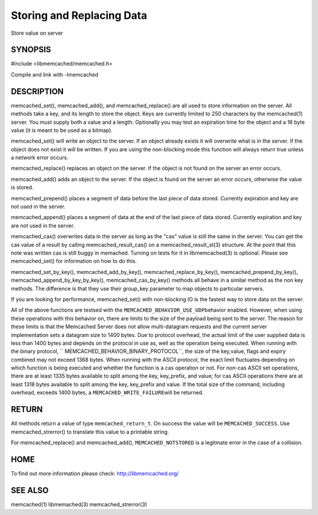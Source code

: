 ==========================
Storing and Replacing Data
==========================


Store value on server


--------
SYNOPSIS
--------



#include <libmemcached/memcached.h>
 
.. c:function:: memcached_return_t memcached_set (memcached_st *ptr, const char *key, size_t key_length, const char *value, size_t value_length, time_t expiration, uint32_t flags);

.. c:function:: memcached_return_t memcached_add (memcached_st *ptr, const char *key, size_t key_length, const char *value, size_t value_length, time_t expiration, uint32_t flags);

.. c:function:: memcached_return_t memcached_replace (memcached_st *ptr, const char *key, size_t key_length, const char *value, size_t value_length, time_t expiration, uint32_t flags);

.. c:function:: memcached_return_t memcached_prepend(memcached_st *ptr, const char *key, size_t key_length, const char *value, size_t value_length, time_t expiration, uint32_t flags)

.. c:function:: memcached_return_t memcached_append(memcached_st *ptr, const char *key, size_t key_length, const char *value, size_t value_length, time_t expiration, uint32_t flags)

.. c:function:: memcached_return_t memcached_cas(memcached_st *ptr, const char *key, size_t key_length, const char *value, size_t value_length, time_t expiration, uint32_t flags, uint64_t cas);

.. c:function:: memcached_return_t memcached_set_by_key(memcached_st *ptr, const char *group_key, size_t group_key_length, const char *key, size_t key_length, const char *value, size_t value_length, time_t expiration, uint32_t flags);

.. c:function:: memcached_return_t memcached_add_by_key(memcached_st *ptr, const char *group_key, size_t group_key_length, const char *key, size_t key_length, const char *value, size_t value_length, time_t expiration, uint32_t flags);

.. c:function:: memcached_return_t memcached_replace_by_key(memcached_st *ptr, const char *group_key, size_t group_key_length, const char *key, size_t key_length, const char *value, size_t value_length, time_t expiration, uint32_t flags);

.. c:function:: memcached_return_t memcached_prepend_by_key(memcached_st *ptr, const char *group_key, size_t group_key_length, const char *key, size_t key_length, const char *value, size_t value_length, time_t expiration, uint32_t flags);

.. c:function:: memcached_return_t memcached_append_by_key(memcached_st *ptr, const char *group_key, size_t group_key_length, const char *key, size_t key_length, const char *value, size_t value_length, time_t expiration, uint32_t flags);

.. c:function:: memcached_return_t memcached_cas_by_key(memcached_st *ptr, const char *group_key, size_t group_key_length, const char *key, size_t key_length, const char *value, size_t value_length, time_t expiration, uint32_t flags, uint64_t cas);

Compile and link with -lmemcached


-----------
DESCRIPTION
-----------


memcached_set(), memcached_add(), and memcached_replace() are all used to
store information on the server. All methods take a key, and its length to
store the object. Keys are currently limited to 250 characters by the
memcached(1) server. You must supply both a value and a length. Optionally you
may test an expiration time for the object and a 16 byte value (it is
meant to be used as a bitmap).

memcached_set() will write an object to the server. If an object already
exists it will overwrite what is in the server. If the object does not exist
it will be written. If you are using the non-blocking mode this function
will always return true unless a network error occurs.

memcached_replace() replaces an object on the server. If the object is not
found on the server an error occurs.

memcached_add() adds an object to the server. If the object is found on the
server an error occurs, otherwise the value is stored.

memcached_prepend() places a segment of data before the last piece of data 
stored. Currently expiration and key are not used in the server.

memcached_append() places a segment of data at the end of the last piece of 
data stored. Currently expiration and key are not used in the server.

memcached_cas() overwrites data in the server as long as the "cas" value is 
still the same in the server. You can get the cas value of a result by 
calling memcached_result_cas() on a memcached_result_st(3) structure. At the point 
that this note was written cas is still buggy in memached. Turning on tests
for it in libmemcached(3) is optional. Please see memcached_set() for 
information on how to do this.

memcached_set_by_key(), memcached_add_by_key(), memcached_replace_by_key(), 
memcached_prepend_by_key(), memcached_append_by_key_by_key(), 
memcached_cas_by_key() methods all behave in a similar method as the non key 
methods. The difference is that they use their group_key parameter to map
objects to particular servers.

If you are looking for performance, memcached_set() with non-blocking IO is 
the fastest way to store data on the server.

All of the above functions are testsed with the \ ``MEMCACHED_BEHAVIOR_USE_UDP``\ 
behavior enabled. However, when using these operations with this behavior on, there 
are limits to the size of the payload being sent to the server.  The reason for 
these limits is that the Memcached Server does not allow multi-datagram requests
and the current server implementation sets a datagram size to 1400 bytes. Due 
to protocol overhead, the actual limit of the user supplied data is less than 
1400 bytes and depends on the protocol in use as, well as the operation being 
executed. When running with the binary protocol, \ `` MEMCACHED_BEHAVIOR_BINARY_PROTOCOL``\ , 
the size of the key,value, flags and expiry combined may not exceed 1368 bytes. 
When running with the ASCII protocol, the exact limit fluctuates depending on 
which function is being executed and whether the function is a cas operation 
or not. For non-cas ASCII set operations, there are at least 1335 bytes available 
to split among the key, key_prefix, and value; for cas ASCII operations there are 
at least 1318 bytes available to split among the key, key_prefix and value. If the
total size of the command, including overhead, exceeds 1400 bytes, a \ ``MEMCACHED_WRITE_FAILURE``\ 
will be returned.


------
RETURN
------


All methods return a value of type \ ``memcached_return_t``\ .
On success the value will be \ ``MEMCACHED_SUCCESS``\ .
Use memcached_strerror() to translate this value to a printable string.

For memcached_replace() and memcached_add(), \ ``MEMCACHED_NOTSTORED``\  is a
legitmate error in the case of a collision.


----
HOME
----


To find out more information please check:
`http://libmemcached.org/ <http://libmemcached.org/>`_


--------
SEE ALSO
--------


memcached(1) libmemached(3) memcached_strerror(3)

